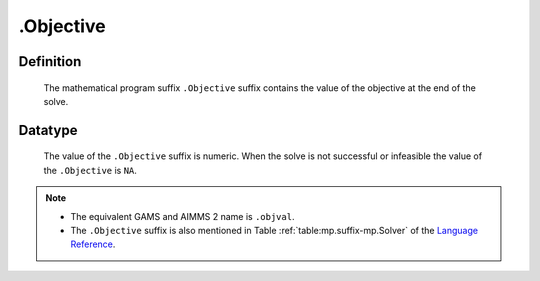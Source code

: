.. _.Objective:

.Objective
==========

Definition
----------

    The mathematical program suffix ``.Objective`` suffix contains the value
    of the objective at the end of the solve.

Datatype
--------

    The value of the ``.Objective`` suffix is numeric. When the solve is not
    successful or infeasible the value of the ``.Objective`` is ``NA``.

.. note::

    -  The equivalent GAMS and AIMMS 2 name is ``.objval``.

    -  The ``.Objective`` suffix is also mentioned in Table :ref:`table:mp.suffix-mp.Solver`
       of the `Language Reference <https://documentation.aimms.com/language-reference/index.html>`__.
